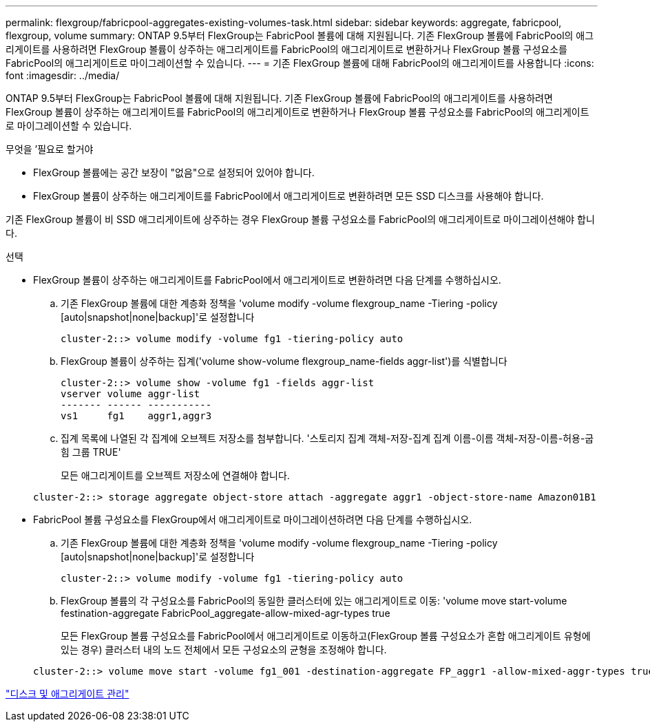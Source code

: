 ---
permalink: flexgroup/fabricpool-aggregates-existing-volumes-task.html 
sidebar: sidebar 
keywords: aggregate, fabricpool, flexgroup, volume 
summary: ONTAP 9.5부터 FlexGroup는 FabricPool 볼륨에 대해 지원됩니다. 기존 FlexGroup 볼륨에 FabricPool의 애그리게이트를 사용하려면 FlexGroup 볼륨이 상주하는 애그리게이트를 FabricPool의 애그리게이트로 변환하거나 FlexGroup 볼륨 구성요소를 FabricPool의 애그리게이트로 마이그레이션할 수 있습니다. 
---
= 기존 FlexGroup 볼륨에 대해 FabricPool의 애그리게이트를 사용합니다
:icons: font
:imagesdir: ../media/


[role="lead"]
ONTAP 9.5부터 FlexGroup는 FabricPool 볼륨에 대해 지원됩니다. 기존 FlexGroup 볼륨에 FabricPool의 애그리게이트를 사용하려면 FlexGroup 볼륨이 상주하는 애그리게이트를 FabricPool의 애그리게이트로 변환하거나 FlexGroup 볼륨 구성요소를 FabricPool의 애그리게이트로 마이그레이션할 수 있습니다.

.무엇을 &#8217;필요로 할거야
* FlexGroup 볼륨에는 공간 보장이 "없음"으로 설정되어 있어야 합니다.
* FlexGroup 볼륨이 상주하는 애그리게이트를 FabricPool에서 애그리게이트로 변환하려면 모든 SSD 디스크를 사용해야 합니다.


기존 FlexGroup 볼륨이 비 SSD 애그리게이트에 상주하는 경우 FlexGroup 볼륨 구성요소를 FabricPool의 애그리게이트로 마이그레이션해야 합니다.

.선택
* FlexGroup 볼륨이 상주하는 애그리게이트를 FabricPool에서 애그리게이트로 변환하려면 다음 단계를 수행하십시오.
+
.. 기존 FlexGroup 볼륨에 대한 계층화 정책을 'volume modify -volume flexgroup_name -Tiering -policy [auto|snapshot|none|backup]'로 설정합니다
+
[listing]
----
cluster-2::> volume modify -volume fg1 -tiering-policy auto
----
.. FlexGroup 볼륨이 상주하는 집계('volume show-volume flexgroup_name-fields aggr-list')를 식별합니다
+
[listing]
----
cluster-2::> volume show -volume fg1 -fields aggr-list
vserver volume aggr-list
------- ------ -----------
vs1     fg1    aggr1,aggr3
----
.. 집계 목록에 나열된 각 집계에 오브젝트 저장소를 첨부합니다. '스토리지 집계 객체-저장-집계 집계 이름-이름 객체-저장-이름-허용-굽힘 그룹 TRUE'
+
모든 애그리게이트를 오브젝트 저장소에 연결해야 합니다.



+
[listing]
----
cluster-2::> storage aggregate object-store attach -aggregate aggr1 -object-store-name Amazon01B1
----
* FabricPool 볼륨 구성요소를 FlexGroup에서 애그리게이트로 마이그레이션하려면 다음 단계를 수행하십시오.
+
.. 기존 FlexGroup 볼륨에 대한 계층화 정책을 'volume modify -volume flexgroup_name -Tiering -policy [auto|snapshot|none|backup]'로 설정합니다
+
[listing]
----
cluster-2::> volume modify -volume fg1 -tiering-policy auto
----
.. FlexGroup 볼륨의 각 구성요소를 FabricPool의 동일한 클러스터에 있는 애그리게이트로 이동: 'volume move start-volume festination-aggregate FabricPool_aggregate-allow-mixed-agr-types true
+
모든 FlexGroup 볼륨 구성요소를 FabricPool에서 애그리게이트로 이동하고(FlexGroup 볼륨 구성요소가 혼합 애그리게이트 유형에 있는 경우) 클러스터 내의 노드 전체에서 모든 구성요소의 균형을 조정해야 합니다.

+
[listing]
----
cluster-2::> volume move start -volume fg1_001 -destination-aggregate FP_aggr1 -allow-mixed-aggr-types true
----




link:../disks-aggregates/index.html["디스크 및 애그리게이트 관리"]

